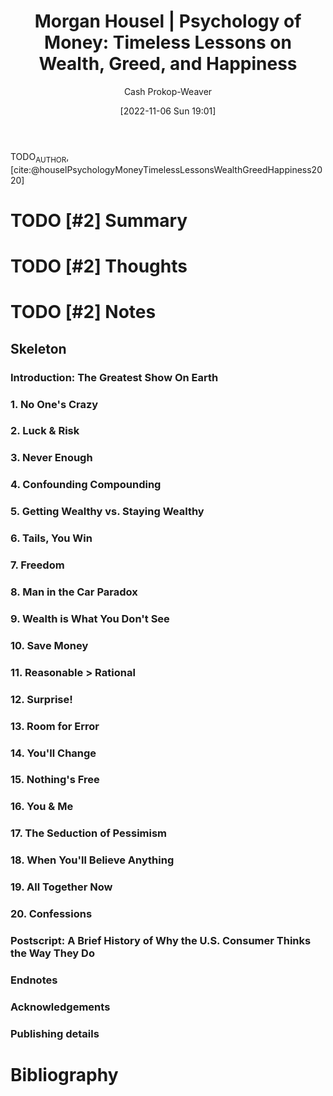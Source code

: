 :PROPERTIES:
:ROAM_REFS: [cite:@houselPsychologyMoneyTimelessLessonsWealthGreedHappiness2020]
:ID:       285207c7-cf14-4f37-abae-6509506734bc
:LAST_MODIFIED: [2023-09-05 Tue 20:20]
:END:
#+title: Morgan Housel | Psychology of Money: Timeless Lessons on Wealth, Greed, and Happiness
#+hugo_custom_front_matter: :slug "285207c7-cf14-4f37-abae-6509506734bc"
#+author: Cash Prokop-Weaver
#+date: [2022-11-06 Sun 19:01]
#+filetags: :hastodo:reference:

TODO_AUTHOR, [cite:@houselPsychologyMoneyTimelessLessonsWealthGreedHappiness2020]

* TODO [#2] Summary
* TODO [#2] Thoughts
* TODO [#2] Notes
:PROPERTIES:
:NOTER_DOCUMENT: attachments/28/5207c7-cf14-4f37-abae-6509506734bc/Morgan Housel - The Psychology of Money.pdf
:NOTER_PAGE: 17
:END:

** Skeleton
*** Introduction: The Greatest Show On Earth
:PROPERTIES:
:NOTER_PAGE: (9 . 0.093773)
:END:
*** 1. No One's Crazy
:PROPERTIES:
:NOTER_PAGE: (16 . 0.094432)
:END:
*** 2. Luck & Risk
:PROPERTIES:
:NOTER_PAGE: (27 . 0.094432)
:END:
*** 3. Never Enough
:PROPERTIES:
:NOTER_PAGE: (38 . 0.094432)
:END:
*** 4. Confounding Compounding
:PROPERTIES:
:NOTER_PAGE: (46 . 0.094432)
:END:
*** 5. Getting Wealthy vs. Staying Wealthy
:PROPERTIES:
:NOTER_PAGE: (53 . 0.094432)
:END:
*** 6. Tails, You Win
:PROPERTIES:
:NOTER_PAGE: (64 . 0.094432)
:END:
*** 7. Freedom
:PROPERTIES:
:NOTER_PAGE: (74 . 0.094432)
:END:
*** 8. Man in the Car Paradox
:PROPERTIES:
:NOTER_PAGE: (82 . 0.094432)
:END:
*** 9. Wealth is What You Don't See
:PROPERTIES:
:NOTER_PAGE: (85 . 0.094432)
:END:
*** 10. Save Money
:PROPERTIES:
:NOTER_PAGE: (90 . 0.094432)
:END:
*** 11. Reasonable > Rational
:PROPERTIES:
:NOTER_PAGE: (98 . 0.094432)
:END:
*** 12. Surprise!
:PROPERTIES:
:NOTER_PAGE: (106 . 0.094432)
:END:
*** 13. Room for Error
:PROPERTIES:
:NOTER_PAGE: (117 . 0.094432)
:END:
*** 14. You'll Change
:PROPERTIES:
:NOTER_PAGE: (127 . 0.094432)
:END:
*** 15. Nothing's Free
:PROPERTIES:
:NOTER_PAGE: (134 . 0.094432)
:END:
*** 16. You & Me
:PROPERTIES:
:NOTER_PAGE: (141 . 0.094432)
:END:
*** 17. The Seduction of Pessimism
:PROPERTIES:
:NOTER_PAGE: (149 . 0.094432)
:END:
*** 18. When You'll Believe Anything
:PROPERTIES:
:NOTER_PAGE: (161 . 0.094432)
:END:
*** 19. All Together Now
:PROPERTIES:
:NOTER_PAGE: (173 . 0.094432)
:END:
*** 20. Confessions
:PROPERTIES:
:NOTER_PAGE: (180 . 0.094432)
:END:
*** Postscript: A Brief History of Why the U.S. Consumer Thinks the Way They Do
:PROPERTIES:
:NOTER_PAGE: (188 . 0.093773)
:END:
*** Endnotes
:PROPERTIES:
:NOTER_PAGE: (205 . 0.093773)
:END:
*** Acknowledgements
:PROPERTIES:
:NOTER_PAGE: (212 . 0.093773)
:END:
*** Publishing details
:PROPERTIES:
:NOTER_PAGE: (213 . 0.094432)
:END:
* TODO [#2] Flashcards :noexport:
* Bibliography
#+print_bibliography:
